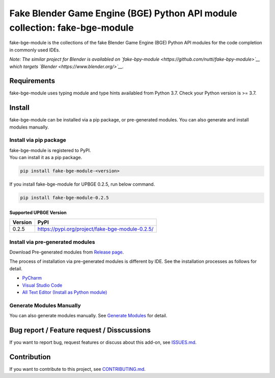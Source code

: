 Fake Blender Game Engine (BGE) Python API module collection: fake-bge-module
============================================================================

fake-bge-module is the collections of the fake Blender Game Engine (BGE)
Python API modules for the code completion in commonly used IDEs.

*Note: The similar project for Blender is availabled on
`fake-bpy-module <https://github.com/nutti/fake-bpy-module>`__ which
targets `Blender <https://www.blender.org/>`__.*

Requirements
------------

fake-bge-module uses typing module and type hints availabled from Python
3.7. Check your Python version is >= 3.7.

Install
-------

fake-bge-module can be installed via a pip package, or pre-generated
modules. You can also generate and install modules manually.

Install via pip package
~~~~~~~~~~~~~~~~~~~~~~~

| fake-bge-module is registered to PyPI.
| You can install it as a pip package.

.. code:: sh

    pip install fake-bge-module-<version>

If you install fake-bge-module for UPBGE 0.2.5, run below command.

.. code:: sh

    pip install fake-bge-module-0.2.5

Supported UPBGE Version
^^^^^^^^^^^^^^^^^^^^^^^

+-----------+---------------------------------------------------+
| Version   | PyPI                                              |
+===========+===================================================+
| 0.2.5     | https://pypi.org/project/fake-bge-module-0.2.5/   |
+-----------+---------------------------------------------------+

Install via pre-generated modules
~~~~~~~~~~~~~~~~~~~~~~~~~~~~~~~~~

Download Pre-generated modules from `Release
page <https://github.com/nutti/fake-bge-module/releases>`__.

The process of installation via pre-generated modules is different by
IDE. See the installation processes as follows for detail.

-  `PyCharm <docs/setup_pycharm.md>`__
-  `Visual Studio Code <docs/setup_visual_studio_code.md>`__
-  `All Text Editor (Install as Python
   module) <docs/setup_all_text_editor.md>`__

Generate Modules Manually
~~~~~~~~~~~~~~~~~~~~~~~~~

You can also generate modules manually. See `Generate
Modules <docs/generate_modules.md>`__ for detail.

Bug report / Feature request / Disscussions
-------------------------------------------

If you want to report bug, request features or discuss about this
add-on, see
`ISSUES.md <https://github.com/nutti/fake-bge-module/blob/master/ISSUES.md>`__.

Contribution
------------

If you want to contribute to this project, see
`CONTRIBUTING.md <https://github.com/nutti/fake-bge-module/blob/master/CONTRIBUTING.md>`__.
